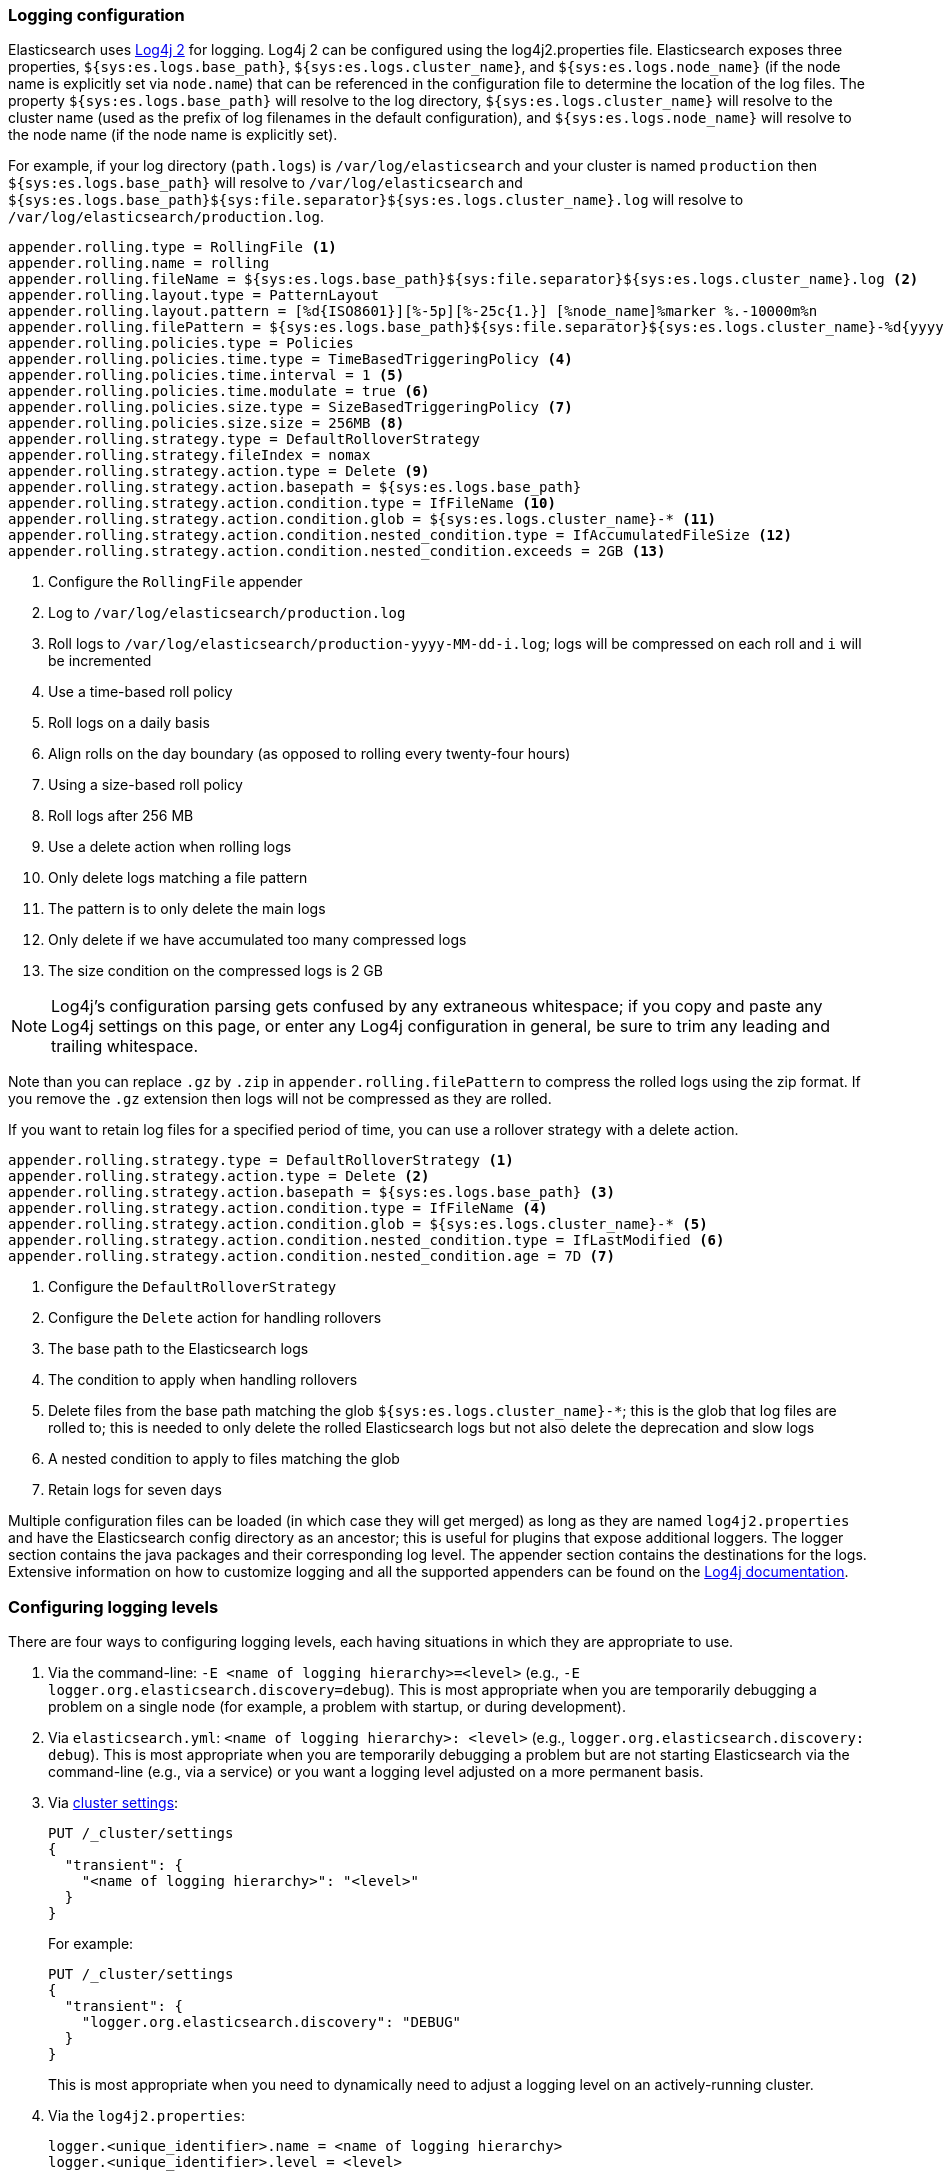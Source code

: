 [[logging]]
=== Logging configuration

Elasticsearch uses https://logging.apache.org/log4j/2.x/[Log4j 2] for
logging. Log4j 2 can be configured using the log4j2.properties
file. Elasticsearch exposes three properties, `${sys:es.logs.base_path}`,
`${sys:es.logs.cluster_name}`, and `${sys:es.logs.node_name}` (if the node name
is explicitly set via `node.name`) that can be referenced in the configuration
file to determine the location of the log files. The property
`${sys:es.logs.base_path}` will resolve to the log directory,
`${sys:es.logs.cluster_name}` will resolve to the cluster name (used as the
prefix of log filenames in the default configuration), and
`${sys:es.logs.node_name}` will resolve to the node name (if the node name is
explicitly set).

For example, if your log directory (`path.logs`) is `/var/log/elasticsearch` and
your cluster is named `production` then `${sys:es.logs.base_path}` will resolve
to `/var/log/elasticsearch` and
`${sys:es.logs.base_path}${sys:file.separator}${sys:es.logs.cluster_name}.log`
will resolve to `/var/log/elasticsearch/production.log`.

[source,properties]
--------------------------------------------------
appender.rolling.type = RollingFile <1>
appender.rolling.name = rolling
appender.rolling.fileName = ${sys:es.logs.base_path}${sys:file.separator}${sys:es.logs.cluster_name}.log <2>
appender.rolling.layout.type = PatternLayout
appender.rolling.layout.pattern = [%d{ISO8601}][%-5p][%-25c{1.}] [%node_name]%marker %.-10000m%n
appender.rolling.filePattern = ${sys:es.logs.base_path}${sys:file.separator}${sys:es.logs.cluster_name}-%d{yyyy-MM-dd}-%i.log.gz <3>
appender.rolling.policies.type = Policies
appender.rolling.policies.time.type = TimeBasedTriggeringPolicy <4>
appender.rolling.policies.time.interval = 1 <5>
appender.rolling.policies.time.modulate = true <6>
appender.rolling.policies.size.type = SizeBasedTriggeringPolicy <7>
appender.rolling.policies.size.size = 256MB <8>
appender.rolling.strategy.type = DefaultRolloverStrategy
appender.rolling.strategy.fileIndex = nomax
appender.rolling.strategy.action.type = Delete <9>
appender.rolling.strategy.action.basepath = ${sys:es.logs.base_path}
appender.rolling.strategy.action.condition.type = IfFileName <10>
appender.rolling.strategy.action.condition.glob = ${sys:es.logs.cluster_name}-* <11>
appender.rolling.strategy.action.condition.nested_condition.type = IfAccumulatedFileSize <12>
appender.rolling.strategy.action.condition.nested_condition.exceeds = 2GB <13>
--------------------------------------------------

<1> Configure the `RollingFile` appender
<2> Log to `/var/log/elasticsearch/production.log`
<3> Roll logs to `/var/log/elasticsearch/production-yyyy-MM-dd-i.log`; logs
    will be compressed on each roll and `i` will be incremented
<4> Use a time-based roll policy
<5> Roll logs on a daily basis
<6> Align rolls on the day boundary (as opposed to rolling every twenty-four
    hours)
<7> Using a size-based roll policy
<8> Roll logs after 256 MB
<9> Use a delete action when rolling logs
<10> Only delete logs matching a file pattern
<11> The pattern is to only delete the main logs
<12> Only delete if we have accumulated too many compressed logs
<13> The size condition on the compressed logs is 2 GB

NOTE: Log4j's configuration parsing gets confused by any extraneous whitespace;
if you copy and paste any Log4j settings on this page, or enter any Log4j
configuration in general, be sure to trim any leading and trailing whitespace.

Note than you can replace `.gz` by `.zip` in `appender.rolling.filePattern` to
compress the rolled logs using the zip format. If you remove the `.gz`
extension then logs will not be compressed as they are rolled.

If you want to retain log files for a specified period of time, you can use a
rollover strategy with a delete action.

[source,properties]
--------------------------------------------------
appender.rolling.strategy.type = DefaultRolloverStrategy <1>
appender.rolling.strategy.action.type = Delete <2>
appender.rolling.strategy.action.basepath = ${sys:es.logs.base_path} <3>
appender.rolling.strategy.action.condition.type = IfFileName <4>
appender.rolling.strategy.action.condition.glob = ${sys:es.logs.cluster_name}-* <5>
appender.rolling.strategy.action.condition.nested_condition.type = IfLastModified <6>
appender.rolling.strategy.action.condition.nested_condition.age = 7D <7>
--------------------------------------------------

<1> Configure the `DefaultRolloverStrategy`
<2> Configure the `Delete` action for handling rollovers
<3> The base path to the Elasticsearch logs
<4> The condition to apply when handling rollovers
<5> Delete files from the base path matching the glob
    `${sys:es.logs.cluster_name}-*`; this is the glob that log files are rolled
    to; this is needed to only delete the rolled Elasticsearch logs but not also
    delete the deprecation and slow logs
<6> A nested condition to apply to files matching the glob
<7> Retain logs for seven days

Multiple configuration files can be loaded (in which case they will get merged)
as long as they are named `log4j2.properties` and have the Elasticsearch config
directory as an ancestor; this is useful for plugins that expose additional
loggers. The logger section contains the java packages and their corresponding
log level. The appender section contains the destinations for the logs.
Extensive information on how to customize logging and all the supported
appenders can be found on the
http://logging.apache.org/log4j/2.x/manual/configuration.html[Log4j
documentation].

[float]
[[configuring-logging-levels]]
=== Configuring logging levels

There are four ways to configuring logging levels, each having situations in which they are appropriate to use.

1. Via the command-line: `-E <name of logging hierarchy>=<level>` (e.g.,
   `-E logger.org.elasticsearch.discovery=debug`). This is most appropriate when
   you are temporarily debugging a problem on a single node (for example, a
   problem with startup, or during development).
2. Via `elasticsearch.yml`: `<name of logging hierarchy>: <level>` (e.g.,
   `logger.org.elasticsearch.discovery: debug`). This is most appropriate when
   you are temporarily debugging a problem but are not starting Elasticsearch
   via the command-line (e.g., via a service) or you want a logging level
   adjusted on a more permanent basis.
3. Via <<cluster-logger,cluster settings>>:
+
--
[source,js]
-------------------------------
PUT /_cluster/settings
{
  "transient": {
    "<name of logging hierarchy>": "<level>"
  }
}
-------------------------------
// NOTCONSOLE

For example:

[source,js]
-------------------------------
PUT /_cluster/settings
{
  "transient": {
    "logger.org.elasticsearch.discovery": "DEBUG"
  }
}
-------------------------------
// CONSOLE

This is most appropriate when you need to dynamically need to adjust a logging
level on an actively-running cluster.

--
4. Via the `log4j2.properties`:
+
--
[source,properties]
--------------------------------------------------
logger.<unique_identifier>.name = <name of logging hierarchy>
logger.<unique_identifier>.level = <level>
--------------------------------------------------

For example:

[source,properties]
--------------------------------------------------
logger.discovery.name = org.elasticsearch.discovery
logger.discovery.level = debug
--------------------------------------------------

This is most appropriate when you need fine-grained control over the logger (for
example, you want to send the logger to another file, or manage the logger
differently; this is a rare use-case).
--

[float]
[[deprecation-logging]]
=== Deprecation logging

In addition to regular logging, Elasticsearch allows you to enable logging
of deprecated actions. For example this allows you to determine early, if
you need to migrate certain functionality in the future. By default,
deprecation logging is enabled at the WARN level, the level at which all
deprecation log messages will be emitted.

[source,properties]
--------------------------------------------------
logger.deprecation.level = warn
--------------------------------------------------

This will create a daily rolling deprecation log file in your log directory.
Check this file regularly, especially when you intend to upgrade to a new
major version.

The default logging configuration has set the roll policy for the deprecation
logs to roll and compress after 1 GB, and to preserve a maximum of five log
files (four rolled logs, and the active log).

You can disable it in the `config/log4j2.properties` file by setting the deprecation
log level to `error` like this:
[source,properties]
--------------------------------------------------
logger.deprecation.name = org.elasticsearch.deprecation
logger.deprecation.level = error
--------------------------------------------------
